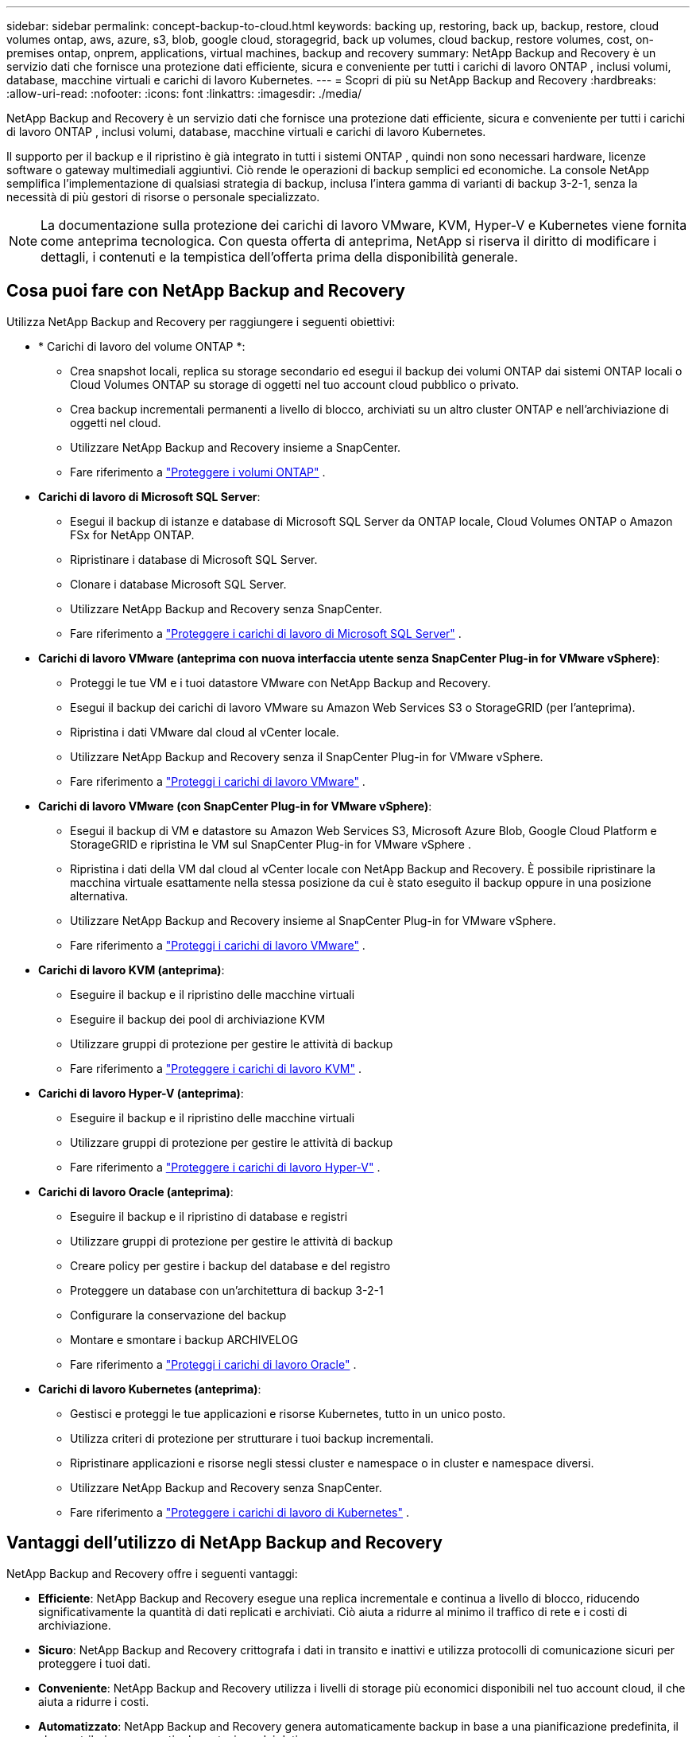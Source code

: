 ---
sidebar: sidebar 
permalink: concept-backup-to-cloud.html 
keywords: backing up, restoring, back up, backup, restore, cloud volumes ontap, aws, azure, s3, blob, google cloud, storagegrid, back up volumes, cloud backup, restore volumes, cost, on-premises ontap, onprem, applications, virtual machines, backup and recovery 
summary: NetApp Backup and Recovery è un servizio dati che fornisce una protezione dati efficiente, sicura e conveniente per tutti i carichi di lavoro ONTAP , inclusi volumi, database, macchine virtuali e carichi di lavoro Kubernetes. 
---
= Scopri di più su NetApp Backup and Recovery
:hardbreaks:
:allow-uri-read: 
:nofooter: 
:icons: font
:linkattrs: 
:imagesdir: ./media/


[role="lead"]
NetApp Backup and Recovery è un servizio dati che fornisce una protezione dati efficiente, sicura e conveniente per tutti i carichi di lavoro ONTAP , inclusi volumi, database, macchine virtuali e carichi di lavoro Kubernetes.

Il supporto per il backup e il ripristino è già integrato in tutti i sistemi ONTAP , quindi non sono necessari hardware, licenze software o gateway multimediali aggiuntivi.  Ciò rende le operazioni di backup semplici ed economiche.  La console NetApp semplifica l'implementazione di qualsiasi strategia di backup, inclusa l'intera gamma di varianti di backup 3-2-1, senza la necessità di più gestori di risorse o personale specializzato.


NOTE: La documentazione sulla protezione dei carichi di lavoro VMware, KVM, Hyper-V e Kubernetes viene fornita come anteprima tecnologica. Con questa offerta di anteprima, NetApp si riserva il diritto di modificare i dettagli, i contenuti e la tempistica dell'offerta prima della disponibilità generale.



== Cosa puoi fare con NetApp Backup and Recovery

Utilizza NetApp Backup and Recovery per raggiungere i seguenti obiettivi:

* * Carichi di lavoro del volume ONTAP *:
+
** Crea snapshot locali, replica su storage secondario ed esegui il backup dei volumi ONTAP dai sistemi ONTAP locali o Cloud Volumes ONTAP su storage di oggetti nel tuo account cloud pubblico o privato.
** Crea backup incrementali permanenti a livello di blocco, archiviati su un altro cluster ONTAP e nell'archiviazione di oggetti nel cloud.
** Utilizzare NetApp Backup and Recovery insieme a SnapCenter.
** Fare riferimento a link:prev-ontap-protect-overview.html["Proteggere i volumi ONTAP"] .


* *Carichi di lavoro di Microsoft SQL Server*:
+
** Esegui il backup di istanze e database di Microsoft SQL Server da ONTAP locale, Cloud Volumes ONTAP o Amazon FSx for NetApp ONTAP.
** Ripristinare i database di Microsoft SQL Server.
** Clonare i database Microsoft SQL Server.
** Utilizzare NetApp Backup and Recovery senza SnapCenter.
** Fare riferimento a link:br-use-mssql-protect-overview.html["Proteggere i carichi di lavoro di Microsoft SQL Server"] .


* *Carichi di lavoro VMware (anteprima con nuova interfaccia utente senza SnapCenter Plug-in for VMware vSphere)*:
+
** Proteggi le tue VM e i tuoi datastore VMware con NetApp Backup and Recovery.
** Esegui il backup dei carichi di lavoro VMware su Amazon Web Services S3 o StorageGRID (per l'anteprima).
** Ripristina i dati VMware dal cloud al vCenter locale.
** Utilizzare NetApp Backup and Recovery senza il SnapCenter Plug-in for VMware vSphere.
** Fare riferimento a link:br-use-vmware-protect-overview.html["Proteggi i carichi di lavoro VMware"] .


* *Carichi di lavoro VMware (con SnapCenter Plug-in for VMware vSphere)*:
+
** Esegui il backup di VM e datastore su Amazon Web Services S3, Microsoft Azure Blob, Google Cloud Platform e StorageGRID e ripristina le VM sul SnapCenter Plug-in for VMware vSphere .
** Ripristina i dati della VM dal cloud al vCenter locale con NetApp Backup and Recovery. È possibile ripristinare la macchina virtuale esattamente nella stessa posizione da cui è stato eseguito il backup oppure in una posizione alternativa.
** Utilizzare NetApp Backup and Recovery insieme al SnapCenter Plug-in for VMware vSphere.
** Fare riferimento a link:prev-vmware-protect-overview.html["Proteggi i carichi di lavoro VMware"] .


* *Carichi di lavoro KVM (anteprima)*:
+
** Eseguire il backup e il ripristino delle macchine virtuali
** Eseguire il backup dei pool di archiviazione KVM
** Utilizzare gruppi di protezione per gestire le attività di backup
** Fare riferimento a link:br-use-kvm-protect-overview.html["Proteggere i carichi di lavoro KVM"] .


* *Carichi di lavoro Hyper-V (anteprima)*:
+
** Eseguire il backup e il ripristino delle macchine virtuali
** Utilizzare gruppi di protezione per gestire le attività di backup
** Fare riferimento a link:br-use-hyperv-protect-overview.html["Proteggere i carichi di lavoro Hyper-V"] .


* *Carichi di lavoro Oracle (anteprima)*:
+
** Eseguire il backup e il ripristino di database e registri
** Utilizzare gruppi di protezione per gestire le attività di backup
** Creare policy per gestire i backup del database e del registro
** Proteggere un database con un'architettura di backup 3-2-1
** Configurare la conservazione del backup
** Montare e smontare i backup ARCHIVELOG
** Fare riferimento a link:br-use-oracle-protect-overview.html["Proteggi i carichi di lavoro Oracle"] .


* *Carichi di lavoro Kubernetes (anteprima)*:
+
** Gestisci e proteggi le tue applicazioni e risorse Kubernetes, tutto in un unico posto.
** Utilizza criteri di protezione per strutturare i tuoi backup incrementali.
** Ripristinare applicazioni e risorse negli stessi cluster e namespace o in cluster e namespace diversi.
** Utilizzare NetApp Backup and Recovery senza SnapCenter.
** Fare riferimento a link:br-use-kubernetes-protect-overview.html["Proteggere i carichi di lavoro di Kubernetes"] .






== Vantaggi dell'utilizzo di NetApp Backup and Recovery

NetApp Backup and Recovery offre i seguenti vantaggi:

* **Efficiente**: NetApp Backup and Recovery esegue una replica incrementale e continua a livello di blocco, riducendo significativamente la quantità di dati replicati e archiviati.  Ciò aiuta a ridurre al minimo il traffico di rete e i costi di archiviazione.
* **Sicuro**: NetApp Backup and Recovery crittografa i dati in transito e inattivi e utilizza protocolli di comunicazione sicuri per proteggere i tuoi dati.
* **Conveniente**: NetApp Backup and Recovery utilizza i livelli di storage più economici disponibili nel tuo account cloud, il che aiuta a ridurre i costi.
* **Automatizzato**: NetApp Backup and Recovery genera automaticamente backup in base a una pianificazione predefinita, il che contribuisce a garantire la protezione dei dati.
* **Flessibile**: NetApp Backup and Recovery consente di ripristinare i dati sullo stesso sistema o su un sistema diverso, garantendo flessibilità nel recupero dei dati.




== Costo

NetApp non addebita alcun costo per l'utilizzo della versione di prova.  Tuttavia, sei responsabile dei costi associati alle risorse cloud che utilizzi, come ad esempio i costi di archiviazione e di trasferimento dati.

Esistono due tipi di costi associati all'utilizzo della funzionalità di backup su oggetto di NetApp Backup and Recovery con sistemi ONTAP :

* Costi delle risorse
* Spese di servizio


Non è previsto alcun costo per la creazione di copie snapshot o volumi replicati, a parte lo spazio su disco necessario per archiviare le copie snapshot e i volumi replicati.

*Costi delle risorse*

I costi delle risorse vengono pagati al provider cloud per la capacità di archiviazione degli oggetti e per la scrittura e la lettura dei file di backup sul cloud.

* Per il backup su storage di oggetti, paghi al tuo provider cloud i costi di storage di oggetti.
+
Poiché NetApp Backup and Recovery preserva l'efficienza di archiviazione del volume di origine, si pagano al provider cloud i costi di archiviazione degli oggetti per i dati _dopo_ le efficienze ONTAP (per la quantità minore di dati dopo l'applicazione della deduplicazione e della compressione).

* Per ripristinare i dati tramite Search & Restore, alcune risorse vengono fornite dal tuo provider cloud e vi è un costo per TiB associato alla quantità di dati scansionati dalle tue richieste di ricerca.  (Queste risorse non sono necessarie per Sfoglia e ripristina.)
+
ifdef::aws[]

+
** In AWS, https://aws.amazon.com/athena/faqs/["Amazzone Atena"^] E https://aws.amazon.com/glue/faqs/["AWS Glue"^] le risorse vengono distribuite in un nuovo bucket S3.
+
endif::aws[]



+
ifdef::azure[]

+
** In Azure, un https://azure.microsoft.com/en-us/services/synapse-analytics/?&ef_id=EAIaIQobChMI46_bxcWZ-QIVjtiGCh2CfwCsEAAYASAAEgKwjvD_BwE:G:s&OCID=AIDcmm5edswduu_SEM_EAIaIQobChMI46_bxcWZ-QIVjtiGCh2CfwCsEAAYASAAEgKwjvD_BwE:G:s&gclid=EAIaIQobChMI46_bxcWZ-QIVjtiGCh2CfwCsEAAYASAAEgKwjvD_BwE["Area di lavoro di Azure Synapse"^] E https://azure.microsoft.com/en-us/services/storage/data-lake-storage/?&ef_id=EAIaIQobChMIuYz0qsaZ-QIVUDizAB1EmACvEAAYASAAEgJH5fD_BwE:G:s&OCID=AIDcmm5edswduu_SEM_EAIaIQobChMIuYz0qsaZ-QIVUDizAB1EmACvEAAYASAAEgJH5fD_BwE:G:s&gclid=EAIaIQobChMIuYz0qsaZ-QIVUDizAB1EmACvEAAYASAAEgJH5fD_BwE["Archiviazione di Azure Data Lake"^] sono predisposti nel tuo account di archiviazione per archiviare e analizzare i tuoi dati.
+
endif::azure[]





ifdef::gcp[]

* In Google, viene distribuito un nuovo bucket e il https://cloud.google.com/bigquery["Servizi Google Cloud BigQuery"^] sono forniti a livello di account/progetto. endif::gcp[]
+
** Se si prevede di ripristinare i dati del volume da un file di backup che è stato spostato in un archivio di oggetti, il provider cloud applicherà una tariffa aggiuntiva per il recupero per GiB e una tariffa per richiesta.
** Se intendi analizzare un file di backup alla ricerca di ransomware durante il processo di ripristino dei dati del volume (se hai abilitato DataLock e Ransomware Resilience per i tuoi backup cloud), dovrai sostenere anche costi di uscita aggiuntivi dal tuo provider cloud.




*Spese di servizio*

I costi del servizio vengono pagati a NetApp e coprono sia il costo per _creare_ backup nell'archiviazione di oggetti sia per _ripristinare_ volumi o file da tali backup.  Si paga solo per i dati protetti nell'archiviazione di oggetti, calcolati in base alla capacità logica utilizzata all'origine (prima delle efficienze ONTAP ) dei volumi ONTAP sottoposti a backup nell'archiviazione di oggetti.  Questa capacità è anche nota come Front-End Terabyte (FETB).


NOTE: Per Microsoft SQL Server, vengono applicati dei costi quando si avvia la replica di snapshot su una destinazione ONTAP secondaria o su un archivio di oggetti.

Esistono tre modi per pagare il servizio Backup:

* La prima opzione è quella di abbonarsi al tuo provider cloud, che ti consente di pagare mensilmente.
* La seconda opzione è quella di stipulare un contratto annuale.
* La terza opzione è quella di acquistare le licenze direttamente da NetApp.  Leggi il<<Licenza,Licenza>> sezione per i dettagli.




== Licenza

NetApp Backup and Recovery è disponibile in versione di prova gratuita.  È possibile utilizzare il servizio senza una chiave di licenza per un periodo di tempo limitato.

NetApp Backup and Recovery è disponibile con i seguenti modelli di consumo:

* *Bring your own license (BYOL)*: licenza acquistata da NetApp che può essere utilizzata con qualsiasi provider cloud.
* *Pagamento a consumo (PAYGO)*: un abbonamento orario dal marketplace del tuo provider cloud.
* *Annuale*: un contratto annuale dal marketplace del tuo provider cloud.


Una licenza di backup è richiesta solo per il backup e il ripristino da un archivio di oggetti.  La creazione di copie Snapshot e volumi replicati non richiede una licenza.

*Porta la tua patente*

BYOL è basato sulla durata (1, 2 o 3 anni) e sulla capacità in incrementi di 1 TiB.  Si paga NetApp per utilizzare il servizio per un periodo di tempo, ad esempio 1 anno, e per una capacità massima, ad esempio 10 TiB.

Riceverai un numero di serie che dovrai inserire nella console NetApp per abilitare il servizio.  Una volta raggiunto uno dei due limiti, sarà necessario rinnovare la licenza.  La licenza Backup BYOL si applica a tutti i sistemi sorgente associati all'organizzazione o all'account NetApp Console.

link:br-start-licensing.html["Scopri come impostare le licenze"] .

*Abbonamento a consumo*

NetApp Backup and Recovery offre licenze basate sul consumo con un modello di pagamento a consumo.  Dopo aver sottoscritto l'abbonamento tramite il marketplace del tuo provider cloud, paghi per GiB per i dati sottoposti a backup, senza alcun pagamento anticipato. La fatturazione avviene tramite la bolletta mensile del tuo provider cloud.

Tieni presente che è disponibile una prova gratuita di 30 giorni quando ti registri inizialmente con un abbonamento PAYGO.

*Contratto annuale*

ifdef::aws[]

Quando utilizzi AWS, sono disponibili due contratti annuali per 1, 2 o 3 anni:

* Un piano "Cloud Backup" che consente di eseguire il backup dei dati Cloud Volumes ONTAP e dei dati ONTAP locali.
* Un piano "CVO Professional" che consente di raggruppare Cloud Volumes ONTAP e NetApp Backup and Recovery.  Ciò include backup illimitati per i Cloud Volumes ONTAP addebitati su questa licenza (la capacità di backup non viene conteggiata sulla licenza). endif::aws[]


ifdef::azure[]

Quando utilizzi Azure, sono disponibili due contratti annuali per 1, 2 o 3 anni:

* Un piano "Cloud Backup" che consente di eseguire il backup dei dati Cloud Volumes ONTAP e dei dati ONTAP locali.
* Un piano "CVO Professional" che consente di raggruppare Cloud Volumes ONTAP e NetApp Backup and Recovery.  Ciò include backup illimitati per i Cloud Volumes ONTAP addebitati su questa licenza (la capacità di backup non viene conteggiata sulla licenza). endif::azure[]


ifdef::gcp[]

Quando utilizzi GCP, puoi richiedere un'offerta privata da NetApp e quindi selezionare il piano quando ti iscrivi da Google Cloud Marketplace durante l'attivazione di NetApp Backup and Recovery. endif::gcp[]



== Origini dati, sistemi e destinazioni di backup supportati

.Fonti di dati del carico di lavoro supportate
NetApp Backup and Recovery protegge i seguenti carichi di lavoro:

* Volumi ONTAP
* Istanze e database di Microsoft SQL Server per NFS fisico, VMware Virtual Machine File System (VMFS) e VMware Virtual Machine Disk (VMDK)
* VM e datastore VMware
* Carichi di lavoro KVM (anteprima)
* Carichi di lavoro Hyper-V (anteprima)
* Carichi di lavoro Kubernetes (anteprima)


.Sistemi supportati
* SAN ONTAP on-premise (protocollo iSCSI) e NAS (utilizzando protocolli NFS e CIFS) con ONTAP versione 9.8 e successive
* Cloud Volumes ONTAP 9.8 o versione successiva per AWS (utilizzando SAN e NAS)


* Cloud Volumes ONTAP 9.8 o versione successiva per Microsoft Azure (utilizzando SAN e NAS)
* Amazon FSx for NetApp ONTAP


.Destinazioni di backup supportate
* Servizi Web Amazon (AWS) S3
* Microsoft Azure Blob (non disponibile per i carichi di lavoro VMware in anteprima)
* StorageGRID
* ONTAP S3 (non disponibile per carichi di lavoro VMware in anteprima)




== Come funziona NetApp Backup and Recovery

Quando si abilita NetApp Backup and Recovery, il servizio esegue un backup completo dei dati.  Dopo il backup iniziale, tutti i backup aggiuntivi sono incrementali.  In questo modo il traffico di rete viene ridotto al minimo.

L'immagine seguente mostra la relazione tra i componenti.

image:diagram-br-321-aff-a.png["Un diagramma che mostra come NetApp Backup and Recovery utilizza una strategia di protezione 3-2-1"]


NOTE: È supportato anche lo storage primario verso l'archiviazione di oggetti, non solo quello secondario verso l'archiviazione di oggetti.



=== Dove risiedono i backup nelle posizioni dell'archivio oggetti

Le copie di backup vengono archiviate in un archivio oggetti creato dalla console NetApp nel tuo account cloud.  Esiste un archivio oggetti per cluster o sistema e la Console assegna a tale archivio il seguente nome: `netapp-backup-clusteruuid` .  Assicurarsi di non eliminare questo archivio oggetti.

ifdef::aws[]

* In AWS, la console NetApp consente di https://docs.aws.amazon.com/AmazonS3/latest/dev/access-control-block-public-access.html["Funzionalità di blocco dell'accesso pubblico di Amazon S3"^] sul bucket S3. endif::aws[]


ifdef::azure[]

* In Azure, la console NetApp utilizza un gruppo di risorse nuovo o esistente con un account di archiviazione per il contenitore BLOB. la console https://docs.microsoft.com/en-us/azure/storage/blobs/anonymous-read-access-prevent["blocca l'accesso pubblico ai dati del tuo blob"] per impostazione predefinita. endif::azure[]


ifdef::gcp[]

endif::gcp[]

* In StorageGRID, la console utilizza un account di archiviazione esistente per il bucket di archiviazione degli oggetti.
* In ONTAP S3, la console utilizza un account utente esistente per il bucket S3.




=== Le copie di backup sono associate alla tua organizzazione NetApp Console

Le copie di backup sono associate all'organizzazione NetApp Console in cui risiede l'agente Console. https://docs.netapp.com/us-en/console-setup-admin/concept-identity-and-access-management.html["Scopri di più su NetApp Console Identity e accesso"^] .

Se nella stessa organizzazione NetApp Console sono presenti più agenti Console, ogni agente Console visualizza lo stesso elenco di backup.



== Termini che potrebbero aiutarti con NetApp Backup and Recovery

Potrebbe essere utile comprendere un po' di terminologia relativa alla protezione.

* *Protezione*: la protezione in NetApp Backup and Recovery significa garantire che gli snapshot e i backup immutabili vengano eseguiti regolarmente su un dominio di sicurezza diverso utilizzando policy di protezione.
* *Carico di lavoro*: un carico di lavoro in NetApp Backup and Recovery può includere volumi ONTAP , istanze e database di Microsoft SQL Server, VM e datastore VMware o cluster e applicazioni Kubernetes.

